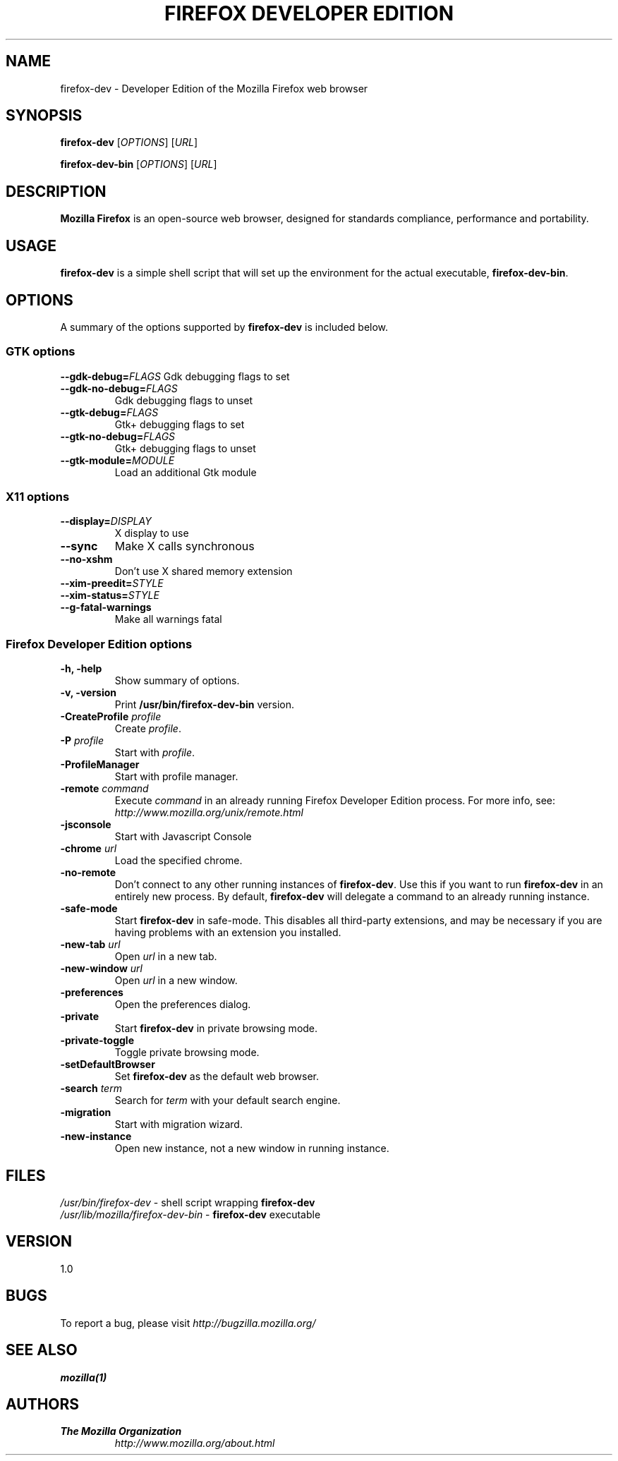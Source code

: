 .TH "FIREFOX DEVELOPER EDITION" 1 "May 6, 2016" firefox-dev "Linux User's Manual"
.SH NAME
firefox-dev \- Developer Edition of the Mozilla Firefox web browser

.SH SYNOPSIS
.B firefox-dev
[\fIOPTIONS\fR] [\fIURL\fR]

.B firefox-dev-bin
[\fIOPTIONS\fR] [\fIURL\fR]

.SH DESCRIPTION
\fBMozilla Firefox\fR is an open-source web browser, designed for
standards compliance, performance and portability.

.SH USAGE
\fBfirefox-dev\fR is a simple shell script that will set up the
environment for the actual executable, \fBfirefox-dev-bin\fR.

.SH OPTIONS
A summary of the options supported by \fBfirefox-dev\fR is included below.

.SS "GTK options"
\fB\-\-gdk-debug=\fR\fIFLAGS\fR
Gdk debugging flags to set
.TP
\fB\-\-gdk-no-debug=\fR\fIFLAGS\fR
Gdk debugging flags to unset
.TP
\fB\-\-gtk-debug=\fR\fIFLAGS\fR
Gtk+ debugging flags to set
.TP
\fB\-\-gtk-no-debug=\fR\fIFLAGS\fR
Gtk+ debugging flags to unset
.TP
\fB\-\-gtk-module=\fR\fIMODULE\fR
Load an additional Gtk module

.SS "X11 options"
.TP
.BI \-\-display= DISPLAY
X display to use
.TP
.B \--sync
Make X calls synchronous
.TP
.B \-\-no-xshm
Don't use X shared memory extension
.TP
.BI \-\-xim-preedit= STYLE
.TP
.BI \-\-xim-status= STYLE
.TP
.B \-\-g-fatal-warnings
Make all warnings fatal

.SS "Firefox Developer Edition options"
.TP
.B \-h, \-help
Show summary of options.
.TP
.B \-v, \-version
Print \fB/usr/bin/firefox-dev-bin\fR version.
.TP
\fB\-CreateProfile\fR \fIprofile\fR
Create \fIprofile\fR.
.TP
\fB\-P\fR \fIprofile\fR
Start with \fIprofile\fR.
.TP
.B \-ProfileManager
Start with profile manager.
.TP
\fB\-remote\fR \fIcommand\fR
Execute \fIcommand\fR in an already running Firefox Developer Edition process.
For more info, see: \fIhttp://www.mozilla.org/unix/remote.html\fR
.TP
.B \-jsconsole
Start with Javascript Console
.TP
\fB\-chrome\fR \fIurl\fR
Load the specified chrome.
.TP
\fB\-no\-remote\fR
Don't connect to any other running instances of \fBfirefox-dev\fR. Use this if
you want to run \fBfirefox-dev\fR in an entirely new process. By default,
\fBfirefox-dev\fR will delegate a command to an already running instance.
.TP
\fB\-safe\-mode\fR
Start \fBfirefox-dev\fR in safe-mode. This disables all third-party extensions,
and may be necessary if you are having problems with an extension you installed.
.TP
\fB\-new\-tab\fR \fIurl\fR
Open \fIurl\fR in a new tab.
.TP
\fB\-new\-window\fR \fIurl\fR
Open \fIurl\fR in a new window.
.TP
\fB\-preferences\fR
Open the preferences dialog.
.TP
\fB\-private\fR
Start \fBfirefox-dev\fR in private browsing mode.
.TP
\fB\-private\-toggle\fR
Toggle private browsing mode.
.TP
\fB\-setDefaultBrowser\fR
Set \fBfirefox-dev\fR as the default web browser.
.TP
\fB\-search\fR \fIterm\fR
Search for \fIterm\fR with your default search engine.
.TP
\fB\-migration\fR
Start with migration wizard.
.TP
\fB\-new-instance\fR
Open new instance, not a new window in running instance.

.SH FILES
\fI/usr/bin/firefox-dev\fR - shell script wrapping
\fBfirefox-dev\fR
.br
\fI/usr/lib/mozilla/firefox-dev-bin\fR - \fBfirefox-dev\fR executable

.SH VERSION
1.0

.SH BUGS
To report a bug, please visit \fIhttp://bugzilla.mozilla.org/\fR

.SH "SEE ALSO"
.BR mozilla(1)

.SH AUTHORS
.TP
.B The Mozilla Organization
.I http://www.mozilla.org/about.html
